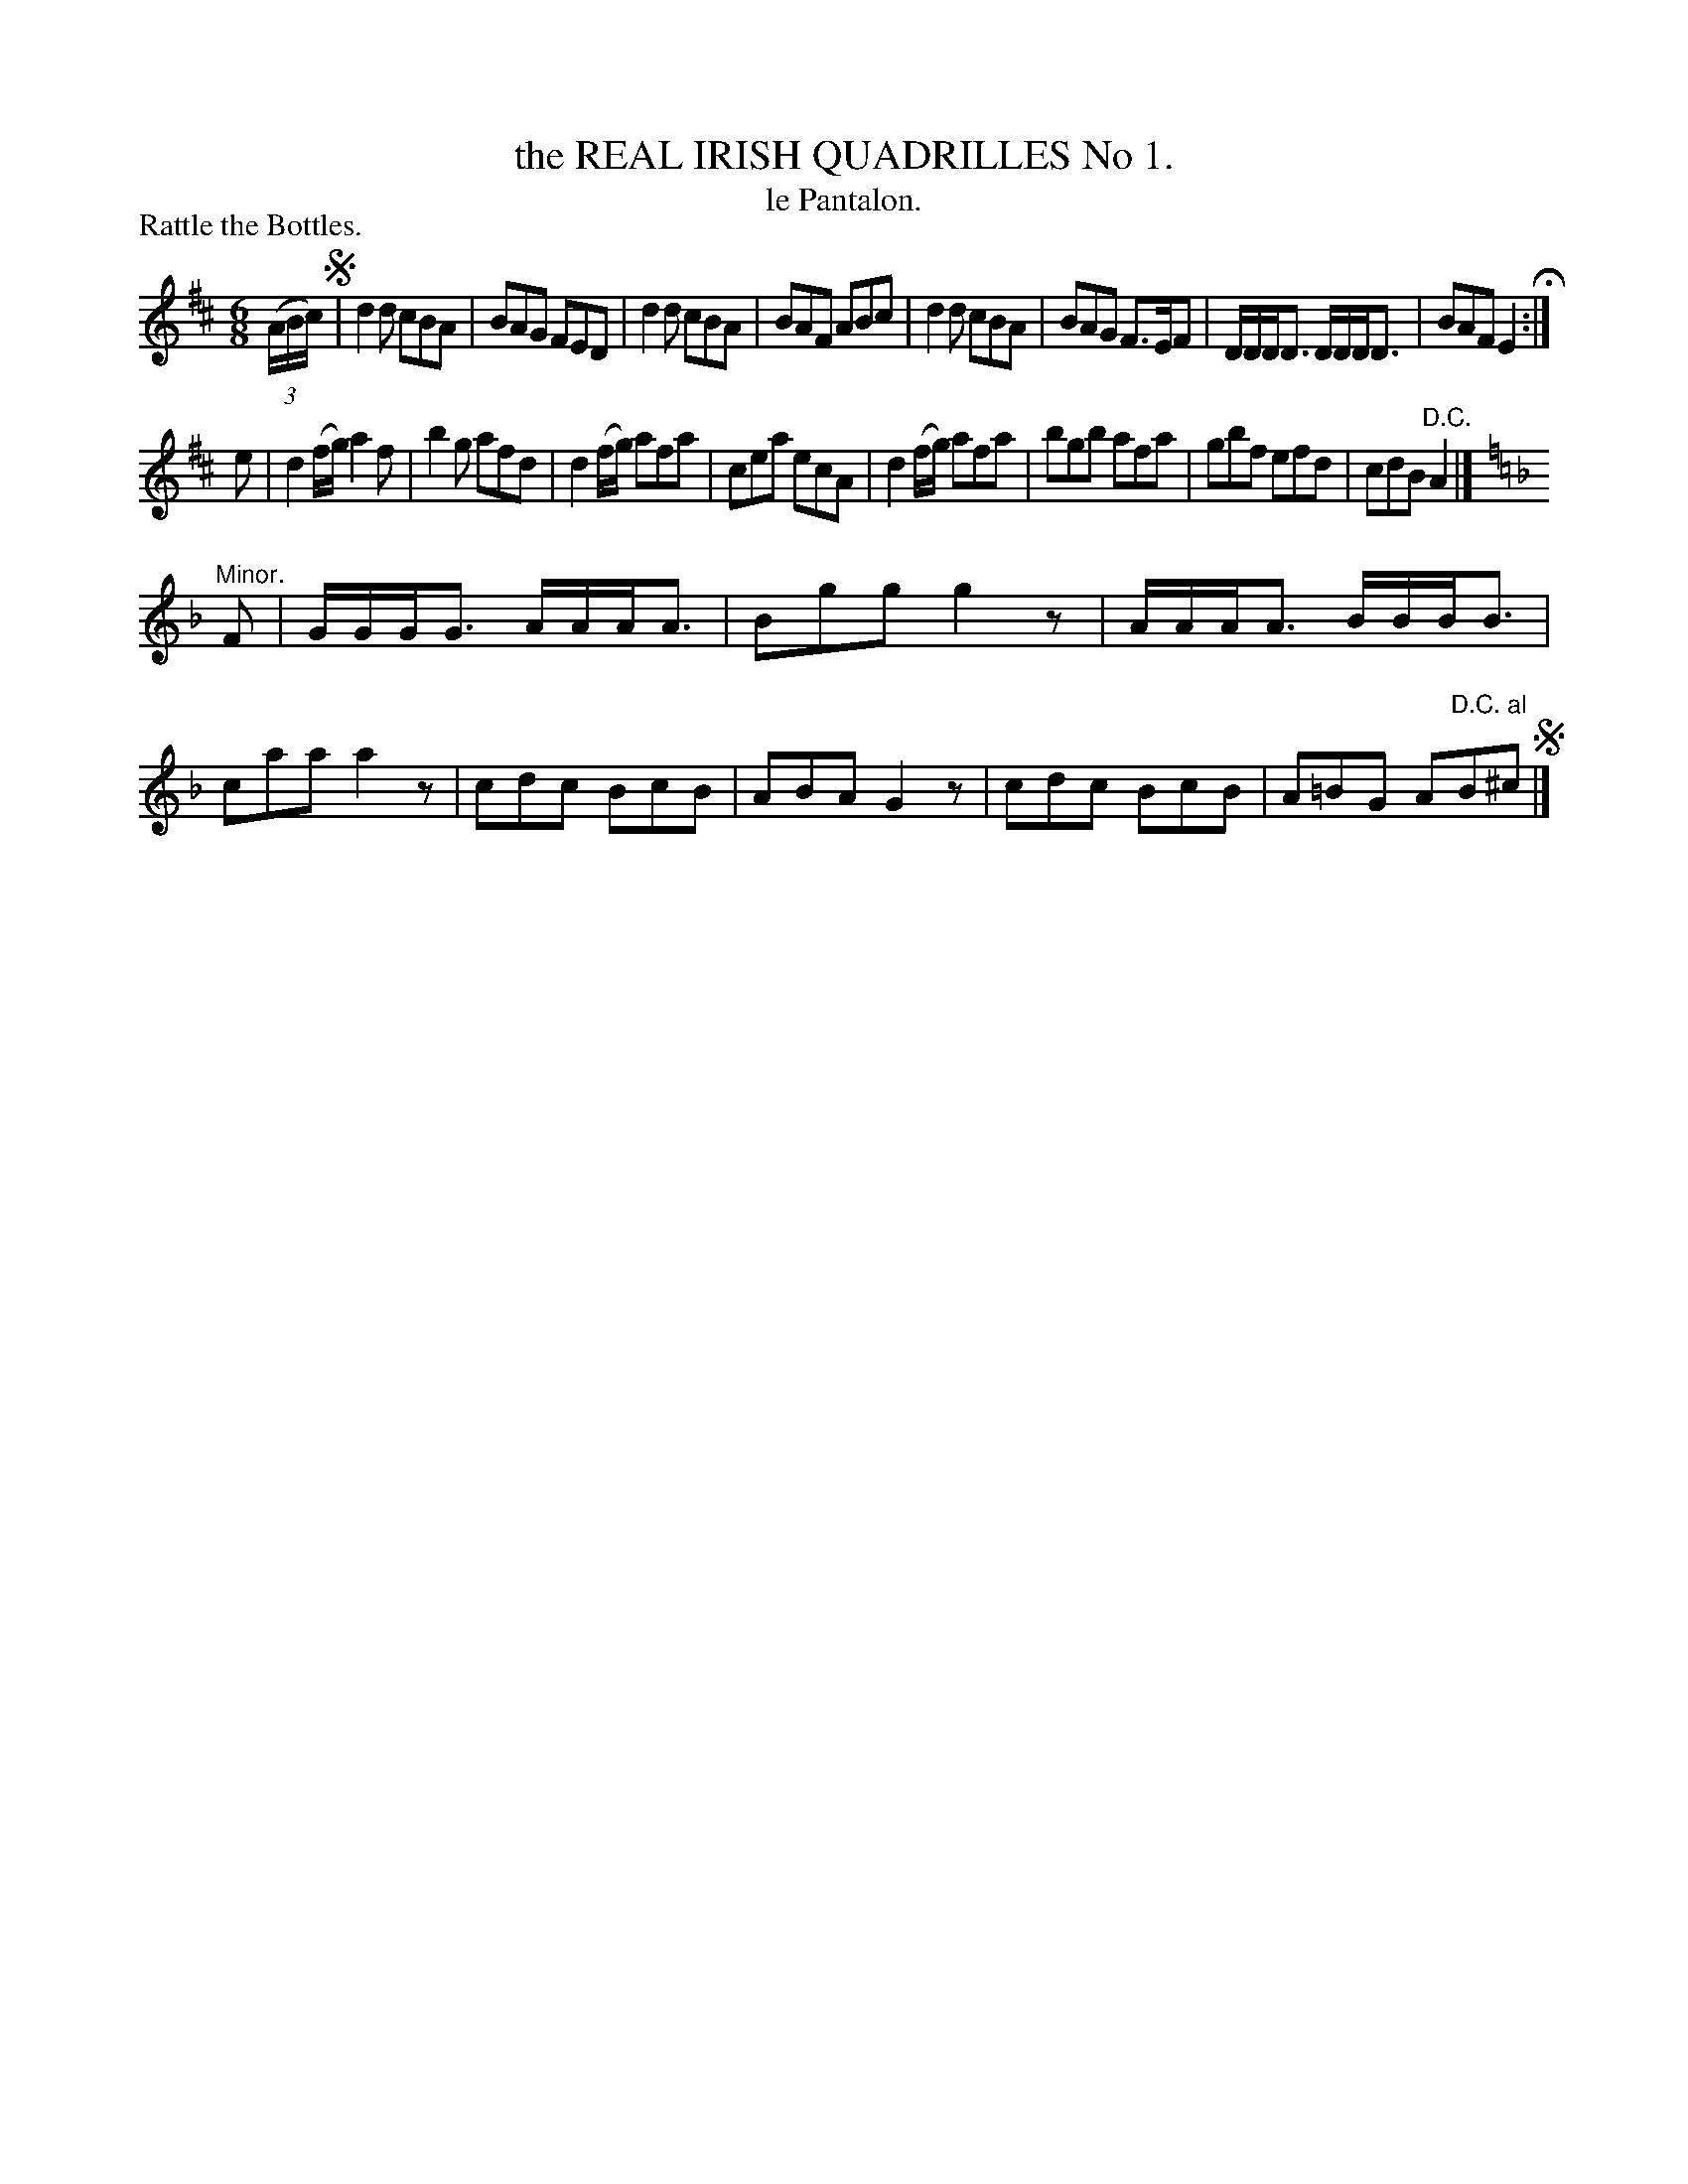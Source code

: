 X: 20861
T: the REAL IRISH QUADRILLES No 1. 
T: le Pantalon.
P: Rattle the Bottles.
%R: jig
B: W. Hamilton "Universal Tune-Book" Vol. 2 Glasgow 1846 p.86 #1
S: http://s3-eu-west-1.amazonaws.com/itma.dl.printmaterial/book_pdfs/hamiltonvol2web.pdf
Z: 2016 John Chambers <jc:trillian.mit.edu>
M: 6/8
L: 1/8
K: D
% - - - - - - - - - - - - - - - - - - - - - - - - -
(3(A/B/c/) !segno!|\
d2d cBA | BAG FED | d2d cBA | BAF ABc |\
d2d cBA | BAG F>EF | D/D/D<D D/D/D<D | BAF E2 H:|
e |\
d2(f/g/) a2f | b2g afd | d2(f/g/) afa | cea ecA |\
d2(f/g/) afa | bgb afa | gbf efd | cdB "^D.C."A2 |]
K: Dm
"^Minor." F |\
G/G/G<G A/A/A<A | Bgg g2z | A/A/A<A B/B/B<B | caa a2z |\
cdc BcB | ABA G2z | cdc BcB | A=BG A"^D.C. al"B^c !segno!|]
% - - - - - - - - - - - - - - - - - - - - - - - - -
